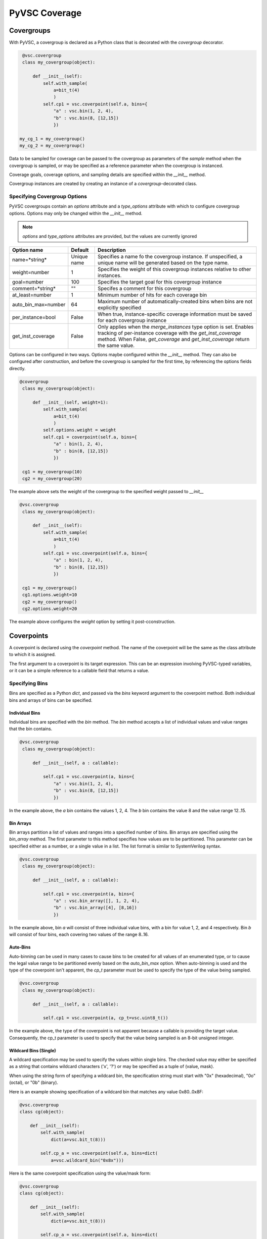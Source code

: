##############
PyVSC Coverage
##############

Covergroups
===========

With PyVSC, a covergroup is declared as a Python class that is decorated
with the `covergroup` decorator.

.. code-block:: python3

        @vsc.covergroup        
        class my_covergroup(object):
            
            def __init__(self):
                self.with_sample(
                    a=bit_t(4)
                    )
                self.cp1 = vsc.coverpoint(self.a, bins={
                    "a" : vsc.bin(1, 2, 4),
                    "b" : vsc.bin(8, [12,15])
                    })
                    
       my_cg_1 = my_covergroup()
       my_cg_2 = my_covergroup()

Data to be sampled for coverage can be passed to the covergroup as
parameters of the `sample` method when the covergroup is sampled, 
or may be specified as a reference parameter when the covergroup 
is instanced.

Coverage goals, coverage options, and sampling details are specified within
the `__init__` method.

Covergroup instances are created by creating an instance of a `covergroup`-decorated
class. 


Specifying Covergroup Options
-----------------------------

PyVSC covergroups contain an `options` attribute and a `type_options` attribute
with which to configure covergroup options. Options may only be changed within
the `__init__` method. 

.. note:: `options` and `type_options` attributes are provided, but the values are currently ignored

.. table:: Instance-Specific Coverage Options

+---------------------+-------------+--------------------------------------------------------------+
| Option name         | Default     | Description                                                  |
+=====================+=============+==============================================================+
| name=*string*       | Unique name | Specifies a name fo the covergroup instance. If unspecified, |
|                     |             | a unique name will be generated based on the type name.      |
+---------------------+-------------+--------------------------------------------------------------+
| weight=number       | 1           | Specifies the weight of this covergroup instances relative   |
|                     |             | to other instances.                                          |
+---------------------+-------------+--------------------------------------------------------------+
| goal=number         | 100         | Specifies the target goal for this covergroup instance       |
+---------------------+-------------+--------------------------------------------------------------+
| comment=*string*    | ""          | Specifes a comment for this covergroup                       |
+---------------------+-------------+--------------------------------------------------------------+
| at_least=number     | 1           | Minimum number of hits for each coverage bin                 |
+---------------------+-------------+--------------------------------------------------------------+
| auto_bin_max=number | 64          | Maximum number of automatically-created bins when bins are   |
|                     |             | not explicitly specified                                     |
+---------------------+-------------+--------------------------------------------------------------+
| per_instance=bool   | False       | When true, instance-specific coverage information must be    |
|                     |             | saved for each covergroup instance                           |
+---------------------+-------------+--------------------------------------------------------------+
| get_inst_coverage   | False       | Only applies when the *merge_instances* type option is set.  |
|                     |             | Enables tracking of per-instance coverage with the           |
|                     |             | *get_inst_coverage* method. When False, *get_coverage*       |
|                     |             | and *get_inst_coverage* return the same value.               |
+---------------------+-------------+--------------------------------------------------------------+

Options can be configured in two ways. Options maybe configured within the `__init__` method. 
They can also be configured after construction, and before the covergroup is sampled
for the first time, by referencing the options fields directly.

.. code-block:: python3

       @covergroup        
        class my_covergroup(object):
            
            def __init__(self, weight=1):
                self.with_sample(
                    a=bit_t(4)
                    )
                self.options.weight = weight
                self.cp1 = coverpoint(self.a, bins={
                    "a" : bin(1, 2, 4),
                    "b" : bin(8, [12,15])
                    })
                    
        cg1 = my_covergroup(10)
        cg2 = my_covergroup(20)

The example above sets the weight of the covergroup to the specified weight passed to `__init__`

.. code-block:: python3

       @vsc.covergroup        
        class my_covergroup(object):
            
            def __init__(self):
                self.with_sample(
                    a=bit_t(4)
                    )
                self.cp1 = vsc.coverpoint(self.a, bins={
                    "a" : bin(1, 2, 4),
                    "b" : bin(8, [12,15])
                    })
                    
        cg1 = my_covergroup()
        cg1.options.weight=10
        cg2 = my_covergroup()
        cg2.options.weight=20

The example above configures the *weight* option by setting it post-cconstruction.


Coverpoints
===========

A coverpoint is declared using the `coverpoint` method. The name of the
coverpoint will be the same as the class attribute to which it is 
assigned. 

The first argument to a coverpoint is its target expression. This can be
an expression involving PyVSC-typed variables, or it can be a simple
reference to a callable field that returns a value.


Specifying Bins
---------------

Bins are specified as a Python `dict`, and passed via the `bins` keyword
argument to the coverpoint method. Both individual bins and arrays of 
bins can be specified.

Individual Bins
^^^^^^^^^^^^^^^

Individual bins are specified with the `bin` method. The `bin` method
accepts a list of individual values and value ranges that the bin contains.

.. code-block:: python3

       @vsc.covergroup        
        class my_covergroup(object):
            
            def __init__(self, a : callable):
            
                self.cp1 = vsc.coverpoint(a, bins={
                    "a" : vsc.bin(1, 2, 4),
                    "b" : vsc.bin(8, [12,15])
                    })

In the example above, the `a` bin contains the values 1, 2, 4. The `b` bin
contains the value 8 and the value range 12..15.

Bin Arrays
^^^^^^^^^^
Bin arrays partition a list of values and ranges into a specified number 
of bins. Bin arrays are specified using the `bin_array` method. The first
parameter to this method specifies how values are to be partitioned. This
parameter can be specified either as a number, or a single value in a list.
The list format is similar to SystemVerilog syntax.

.. code-block:: python3

       @vsc.covergroup        
        class my_covergroup(object):
            
            def __init__(self, a : callable):
            
                self.cp1 = vsc.coverpoint(a, bins={
                    "a" : vsc.bin_array([], 1, 2, 4),
                    "b" : vsc.bin_array([4], [8,16])
                    })

In the example above, bin `a` will consist of three individual value bins, 
with a bin for value 1, 2, and 4 respectively. Bin `b` will consist of
four bins, each covering two values of the range 8..16.

Auto-Bins
^^^^^^^^^
Auto-binning can be used in many cases to cause bins to be created for 
all values of an enumerated type, or to cause the legal value range to be
partitioned evenly based on the `auto_bin_max` option. 
When auto-binning is used and the type of the coverpoint isn't apparent, 
the `cp_t` parameter must be used to specify the type of the value being
sampled. 

.. code-block:: python3

       @vsc.covergroup        
        class my_covergroup(object):
            
            def __init__(self, a : callable):
            
                self.cp1 = vsc.coverpoint(a, cp_t=vsc.uint8_t())
                
In the example above, the type of the coverpoint is not apparent because
a callable is providing the target value. Consequently, the cp_t 
parameter is used to specify that the value being sampled is an 8-bit
unsigned integer.

Wildcard Bins (Single)
^^^^^^^^^^^^^^^^^^^^^^
A wildcard specification may be used to specify the values within 
single bins. The checked value may either be specified as a string
that contains wildcard characters ('x', '?') or may be specified
as a tuple of (value, mask).

When using the string form of specifying a wildcard bin, the 
specification string must start with "0x" (hexadecimal), 
"0o" (octal), or "0b" (binary).

Here is an example showing specification of a wildcard bin that 
matches any value 0x80..0x8F:

.. code-block:: python3

        @vsc.covergroup
        class cg(object):
            
            def __init__(self):
                self.with_sample(
                    dict(a=vsc.bit_t(8)))
                
                self.cp_a = vsc.coverpoint(self.a, bins=dict(
                    a=vsc.wildcard_bin("0x8x")))

Here is the same coverpoint specification using the value/mask
form:

.. code-block:: python3

        @vsc.covergroup
        class cg(object):
            
            def __init__(self):
                self.with_sample(
                    dict(a=vsc.bit_t(8)))
                
                self.cp_a = vsc.coverpoint(self.a, bins=dict(
                    a=vsc.wildcard_bin((0x80,0xF0))
                    ))

Wildcard Bins (Array)
^^^^^^^^^^^^^^^^^^^^^                    
A wildcard specification may also be used to specify arrays of bins.
In this case, the wildcard characters specify a location where all
possibilities must be expanded.

The example below creates 16 bins for the values 0x80..0x8F:

.. code-block:: python3

        @vsc.covergroup
        class cg(object):
            
            def __init__(self):
                self.with_sample(
                    dict(a=vsc.bit_t(8)))
                
                self.cp_a = vsc.coverpoint(self.a, bins=dict(
                    a=vsc.wildcard_bin_array([], "0x8x")
                    ))

Coverpoint Crosses
------------------

Coverpoint crosses are specified using the `cross` method. The first
parameter to the `cross` method is a list of the coverpoints that 
compose the coverpoint cross. 

.. code-block:: python3

        @vsc.covergroup
        class my_covergroup(object):
            
            def __init__(self):
                self.with_sample(
                    a=bit_t(4),
                    b=bit_t(4)
                )
                self.cp1 = vsc.coverpoint(self.a, bins={
                    "a" : vsc.bin_array([], [1,15])
                    })
                self.cp2 = vsc.coverpoint(self.b, bins={
                    "a" : vsc.bin_array([], [1,15])
                    })
                
                self.cp1X2 = vsc.cross([self.cp1, self.cp2])

Specifying Coverpoint Sampling Conditions
-----------------------------------------
A sampling condition can be specified on both coverpoints and coverpoint
crosses using the `iff` keyword parameter to the `coverpoint` and `cross`
methods. 

.. note:: Sampling conditions are currently ignored 

.. code-block:: python3

       @vsc.covergroup        
        class my_covergroup(object):
            
            def __init__(self, a : callable, b : callable):
            
                self.cp1 = vsc.coverpoint(a, iff=b, bins={
                    "a" : vsc.bin_array([], 1, 2, 4),
                    "b" : vsc.bin_array([4], [8,16])
                    })


Coverpoint Options
------------------
Both type options and instance options can specified on both coverpoints
and coverpoint crosses. 

.. note:: Coverpoint options are accepted, but ignored

Providing Coverage Data to Sample
=================================
PyVSC supports several methods for providing data for a covergroup 
instance to sample.
- Data in a `randobj`-decorated class object can be provided by
  reference to the covergroup `__init__` method.
- Scalar data can be specified to the `__init__` method using
  lambda expressions to obtain the data from the instantiating context
- Data can be provided via the `sample` methods, using a user-specified
  sample-method signature.
  
  
Declaring a Custom Sample Method
--------------------------------

Use of a custom `sample` method that accepts parameters is specified 
by calling the `with_sample` method and passing either a `dict` of 
parameter-name/parameter-type pairs or a list of keyword arguments.
The `with_sample` method declares class members with the same name
and type as the key/value pairs in the dict passed to the 
`with_sample` method.
The `with_sample` method should be called early in the ``__init__`` 
method body to ensure that the sample parameters are declared early 
and present when referenced in coverpoints.

.. code-block:: python3

       @vsc.covergroup        
        class my_covergroup(object):
            
            def __init__(self):
                self.with_sample(dict(
                    a=bit_t(4)
                    ))
                self.cp1 = vsc.coverpoint(self.a, bins={
                    "a" : vsc.bin(1, 2, 4),
                    "b" : vsc.bin(8, [12,15])
                    })

The example above shows specifying the `sample` method parameter list 
using a `dict`. 

.. code-block:: python3

       @vsc.covergroup        
        class my_covergroup(object):
            
            def __init__(self):
                self.with_sample(
                    a=bit_t(4)
                    )
                self.cp1 = vsc.coverpoint(self.a, bins={
                    "a" : vsc.bin(1, 2, 4),
                    "b" : vsc.bin(8, [12,15])
                    })


The example above shows specifying the `sample` method parameter list 
using individual keyword arguments.

.. code-block:: python3

        @vsc.covergroup        
        class my_covergroup(object):
            
            def __init__(self):
                self.with_sample(
                    a=bit_t(4)
                    )
                self.cp1 = vsc.coverpoint(self.a, bins={
                    "a" : vsc.bin(1, 2, 4),
                    "b" : vsc.bin(8, [12,15])
                    })

        cg = my_covergroup()
        cg.sample(1)
        cg.sample(12)
            

In both cases, data is passed as parameters to the `sample` method, 
as shown in the example above.


Specifying Sampling Data at Instantiation
-----------------------------------------
PyVSC supports specifying coverage-sampling data when the covergroup
is instanced, as well as specifying it each time the sample method is
called. In this case, no parameters are passed to the `sample` method.

This mode of specifying coverage-sampling data requires that a `lambda`
is used to connect the calling context to the data used for coverage 
sampling. 

.. code-block:: python3

       @covergroup
        class my_covergroup(object):
            
            def __init__(self, a, b): # Need to use lambda for non-reference values
                super().__init__()
                
                self.cp1 = coverpoint(a, 
                    bins=dict(
                        a = bin_array([], [1,15])
                    ))
                
                self.cp2 = coverpoint(b, bins=dict(
                    b = bin_array([], [1,15])
                    ))
                
                
        a = 0;
        b = 0;
        
        cg = my_covergroup(lambda:a, lambda:b)

        a=1
        b=1
        cg.sample() # Hit the first bin of cp1 and cp2

In the example above, calling the `sample` method will sample the current value
of `a` and `b` in the context and sample the coverpoints with those values.


Coverage Reports
================

PyVSC provides three methods for obtaining a coverage report. 
- `get_coverage_report_model` -- Returns a coverage-report object with information about each type and instance of coverage
- `get_coverage_report` -- Returns a string with a textual coverage report
- `report_coverage` -- Prints a coverage report to a stream (defaults to stdout)








